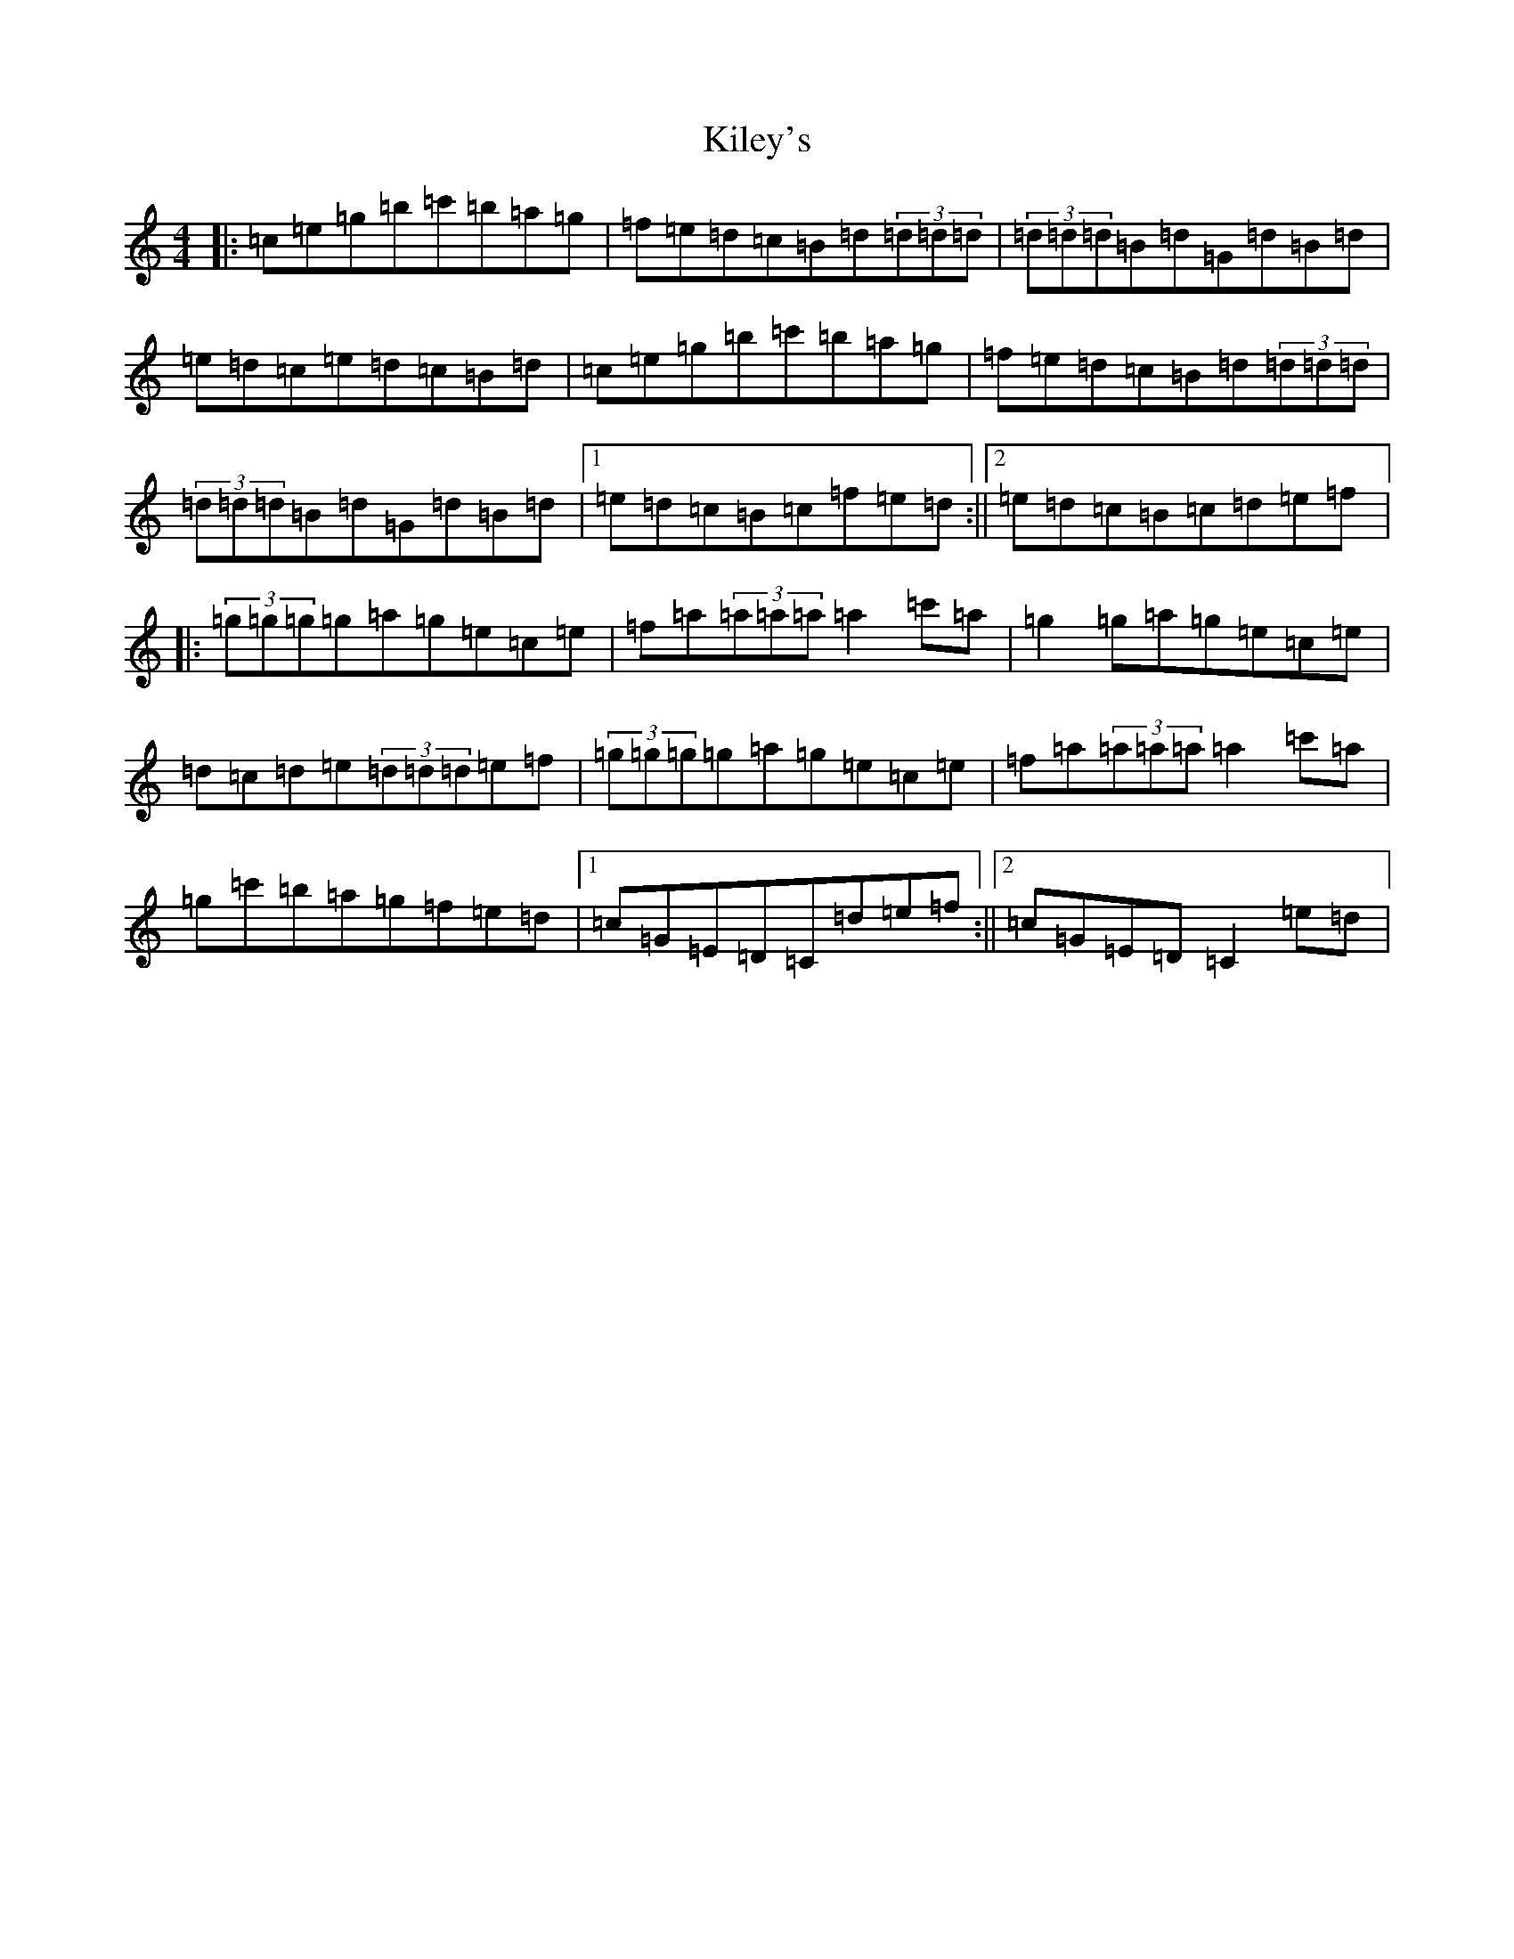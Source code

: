 X: 11392
T: Kiley's
S: https://thesession.org/tunes/6909#setting6909
R: reel
M:4/4
L:1/8
K: C Major
|:=c=e=g=b=c'=b=a=g|=f=e=d=c=B=d(3=d=d=d|(3=d=d=d=B=d=G=d=B=d|=e=d=c=e=d=c=B=d|=c=e=g=b=c'=b=a=g|=f=e=d=c=B=d(3=d=d=d|(3=d=d=d=B=d=G=d=B=d|1=e=d=c=B=c=f=e=d:||2=e=d=c=B=c=d=e=f|:(3=g=g=g=g=a=g=e=c=e|=f=a(3=a=a=a=a2=c'=a|=g2=g=a=g=e=c=e|=d=c=d=e(3=d=d=d=e=f|(3=g=g=g=g=a=g=e=c=e|=f=a(3=a=a=a=a2=c'=a|=g=c'=b=a=g=f=e=d|1=c=G=E=D=C=d=e=f:||2=c=G=E=D=C2=e=d|